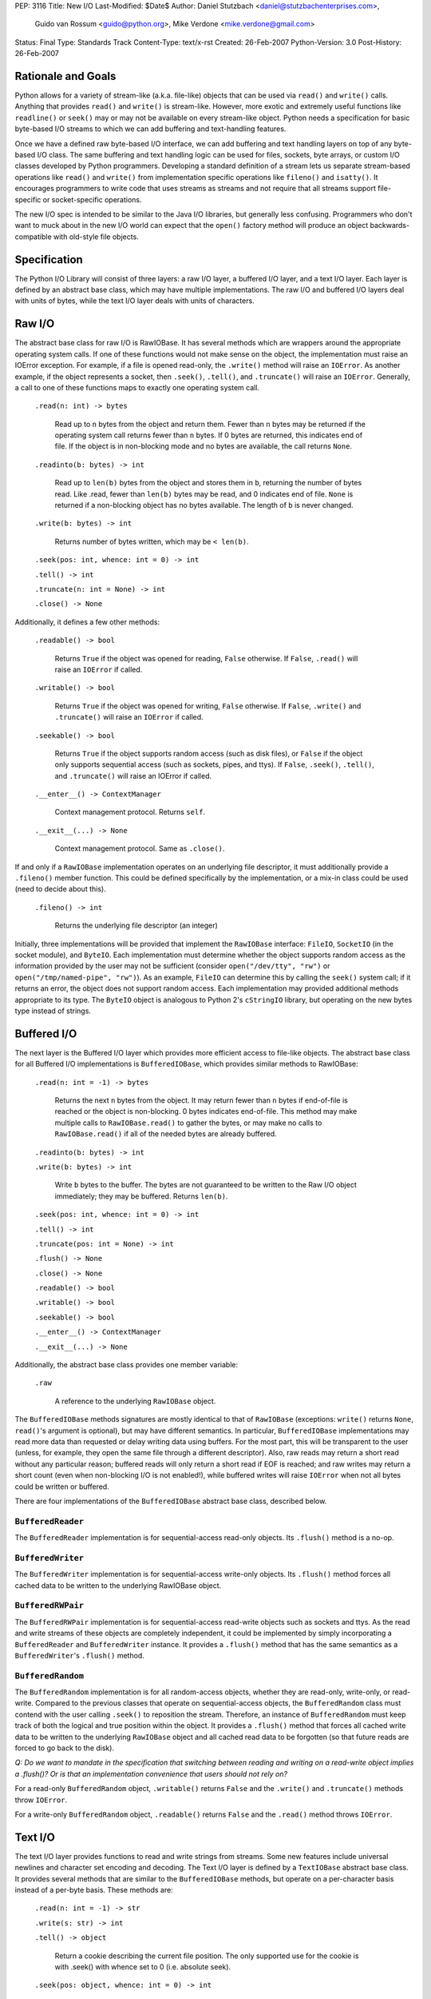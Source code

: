 PEP: 3116
Title: New I/O
Last-Modified: $Date$
Author: Daniel Stutzbach <daniel@stutzbachenterprises.com>,
        Guido van Rossum <guido@python.org>,
        Mike Verdone <mike.verdone@gmail.com>
Status: Final
Type: Standards Track
Content-Type: text/x-rst
Created: 26-Feb-2007
Python-Version: 3.0
Post-History: 26-Feb-2007

Rationale and Goals
===================

Python allows for a variety of stream-like (a.k.a. file-like) objects
that can be used via ``read()`` and ``write()`` calls.  Anything that
provides ``read()`` and ``write()`` is stream-like.  However, more
exotic and extremely useful functions like ``readline()`` or
``seek()`` may or may not be available on every stream-like object.
Python needs a specification for basic byte-based I/O streams to which
we can add buffering and text-handling features.

Once we have a defined raw byte-based I/O interface, we can add
buffering and text handling layers on top of any byte-based I/O class.
The same buffering and text handling logic can be used for files,
sockets, byte arrays, or custom I/O classes developed by Python
programmers.  Developing a standard definition of a stream lets us
separate stream-based operations like ``read()`` and ``write()`` from
implementation specific operations like ``fileno()`` and ``isatty()``.
It encourages programmers to write code that uses streams as streams
and not require that all streams support file-specific or
socket-specific operations.

The new I/O spec is intended to be similar to the Java I/O libraries,
but generally less confusing.  Programmers who don't want to muck
about in the new I/O world can expect that the ``open()`` factory
method will produce an object backwards-compatible with old-style file
objects.


Specification
=============

The Python I/O Library will consist of three layers: a raw I/O layer,
a buffered I/O layer, and a text I/O layer.  Each layer is defined by
an abstract base class, which may have multiple implementations.  The
raw I/O and buffered I/O layers deal with units of bytes, while the
text I/O layer deals with units of characters.


Raw I/O
=======

The abstract base class for raw I/O is RawIOBase.  It has several
methods which are wrappers around the appropriate operating system
calls.  If one of these functions would not make sense on the object,
the implementation must raise an IOError exception.  For example, if a
file is opened read-only, the ``.write()`` method will raise an
``IOError``.  As another example, if the object represents a socket,
then ``.seek()``, ``.tell()``, and ``.truncate()`` will raise an
``IOError``.  Generally, a call to one of these functions maps to
exactly one operating system call.

    ``.read(n: int) -> bytes``

       Read up to ``n`` bytes from the object and return them.  Fewer
       than ``n`` bytes may be returned if the operating system call
       returns fewer than ``n`` bytes.  If 0 bytes are returned, this
       indicates end of file.  If the object is in non-blocking mode
       and no bytes are available, the call returns ``None``.

    ``.readinto(b: bytes) -> int``

       Read up to ``len(b)`` bytes from the object and stores them in
       ``b``, returning the number of bytes read.  Like .read, fewer
       than ``len(b)`` bytes may be read, and 0 indicates end of file.
       ``None`` is returned if a non-blocking object has no bytes
       available.  The length of ``b`` is never changed.

    ``.write(b: bytes) -> int``

        Returns number of bytes written, which may be ``< len(b)``.

    ``.seek(pos: int, whence: int = 0) -> int``

    ``.tell() -> int``

    ``.truncate(n: int = None) -> int``

    ``.close() -> None``

Additionally, it defines a few other methods:

    ``.readable() -> bool``

       Returns ``True`` if the object was opened for reading,
       ``False`` otherwise.  If ``False``, ``.read()`` will raise an
       ``IOError`` if called.

    ``.writable() -> bool``

       Returns ``True`` if the object was opened for writing,
       ``False`` otherwise.  If ``False``, ``.write()`` and
       ``.truncate()`` will raise an ``IOError`` if called.

    ``.seekable() -> bool``

       Returns ``True`` if the object supports random access (such as
       disk files), or ``False`` if the object only supports
       sequential access (such as sockets, pipes, and ttys).  If
       ``False``, ``.seek()``, ``.tell()``, and ``.truncate()`` will
       raise an IOError if called.

    ``.__enter__() -> ContextManager``

       Context management protocol.  Returns ``self``.

    ``.__exit__(...) -> None``

       Context management protocol.  Same as ``.close()``.

If and only if a ``RawIOBase`` implementation operates on an
underlying file descriptor, it must additionally provide a
``.fileno()`` member function.  This could be defined specifically by
the implementation, or a mix-in class could be used (need to decide
about this).

    ``.fileno() -> int``

       Returns the underlying file descriptor (an integer)

Initially, three implementations will be provided that implement the
``RawIOBase`` interface: ``FileIO``, ``SocketIO`` (in the socket
module), and ``ByteIO``.  Each implementation must determine whether
the object supports random access as the information provided by the
user may not be sufficient (consider ``open("/dev/tty", "rw")`` or
``open("/tmp/named-pipe", "rw")``).  As an example, ``FileIO`` can
determine this by calling the ``seek()`` system call; if it returns an
error, the object does not support random access.  Each implementation
may provided additional methods appropriate to its type.  The
``ByteIO`` object is analogous to Python 2's ``cStringIO`` library,
but operating on the new bytes type instead of strings.


Buffered I/O
============

The next layer is the Buffered I/O layer which provides more efficient
access to file-like objects.  The abstract base class for all Buffered
I/O implementations is ``BufferedIOBase``, which provides similar methods
to RawIOBase:

    ``.read(n: int = -1) -> bytes``

       Returns the next ``n`` bytes from the object.  It may return
       fewer than ``n`` bytes if end-of-file is reached or the object is
       non-blocking.  0 bytes indicates end-of-file.  This method may
       make multiple calls to ``RawIOBase.read()`` to gather the bytes,
       or may make no calls to ``RawIOBase.read()`` if all of the needed
       bytes are already buffered.

    ``.readinto(b: bytes) -> int``

    ``.write(b: bytes) -> int``

       Write ``b`` bytes to the buffer.  The bytes are not guaranteed to
       be written to the Raw I/O object immediately; they may be
       buffered.  Returns ``len(b)``.

    ``.seek(pos: int, whence: int = 0) -> int``

    ``.tell() -> int``

    ``.truncate(pos: int = None) -> int``

    ``.flush() -> None``

    ``.close() -> None``

    ``.readable() -> bool``

    ``.writable() -> bool``

    ``.seekable() -> bool``

    ``.__enter__() -> ContextManager``

    ``.__exit__(...) -> None``

Additionally, the abstract base class provides one member variable:

    ``.raw``

       A reference to the underlying ``RawIOBase`` object.

The ``BufferedIOBase`` methods signatures are mostly identical to that
of ``RawIOBase`` (exceptions: ``write()`` returns ``None``,
``read()``'s argument is optional), but may have different semantics.
In particular, ``BufferedIOBase`` implementations may read more data
than requested or delay writing data using buffers.  For the most
part, this will be transparent to the user (unless, for example, they
open the same file through a different descriptor).  Also, raw reads
may return a short read without any particular reason; buffered reads
will only return a short read if EOF is reached; and raw writes may
return a short count (even when non-blocking I/O is not enabled!),
while buffered writes will raise ``IOError`` when not all bytes could
be written or buffered.

There are four implementations of the ``BufferedIOBase`` abstract base
class, described below.


``BufferedReader``
------------------

The ``BufferedReader`` implementation is for sequential-access
read-only objects.  Its ``.flush()`` method is a no-op.


``BufferedWriter``
------------------

The ``BufferedWriter`` implementation is for sequential-access
write-only objects.  Its ``.flush()`` method forces all cached data to
be written to the underlying RawIOBase object.


``BufferedRWPair``
------------------

The ``BufferedRWPair`` implementation is for sequential-access
read-write objects such as sockets and ttys.  As the read and write
streams of these objects are completely independent, it could be
implemented by simply incorporating a ``BufferedReader`` and
``BufferedWriter`` instance.  It provides a ``.flush()`` method that
has the same semantics as a ``BufferedWriter``'s ``.flush()`` method.


``BufferedRandom``
------------------

The ``BufferedRandom`` implementation is for all random-access
objects, whether they are read-only, write-only, or read-write.
Compared to the previous classes that operate on sequential-access
objects, the ``BufferedRandom`` class must contend with the user
calling ``.seek()`` to reposition the stream.  Therefore, an instance
of ``BufferedRandom`` must keep track of both the logical and true
position within the object.  It provides a ``.flush()`` method that
forces all cached write data to be written to the underlying
``RawIOBase`` object and all cached read data to be forgotten (so that
future reads are forced to go back to the disk).

*Q: Do we want to mandate in the specification that switching between
reading and writing on a read-write object implies a .flush()?  Or is
that an implementation convenience that users should not rely on?*

For a read-only ``BufferedRandom`` object, ``.writable()`` returns
``False`` and the ``.write()`` and ``.truncate()`` methods throw
``IOError``.

For a write-only ``BufferedRandom`` object, ``.readable()`` returns
``False`` and the ``.read()`` method throws ``IOError``.


Text I/O
========

The text I/O layer provides functions to read and write strings from
streams.  Some new features include universal newlines and character
set encoding and decoding.  The Text I/O layer is defined by a
``TextIOBase`` abstract base class.  It provides several methods that
are similar to the ``BufferedIOBase`` methods, but operate on a
per-character basis instead of a per-byte basis.  These methods are:

    ``.read(n: int = -1) -> str``

    ``.write(s: str) -> int``

    ``.tell() -> object``

        Return a cookie describing the current file position.
        The only supported use for the cookie is with .seek()
        with whence set to 0 (i.e. absolute seek).

    ``.seek(pos: object, whence: int = 0) -> int``

        Seek to position ``pos``.  If ``pos`` is non-zero, it must
        be a cookie returned from ``.tell()`` and ``whence`` must be zero.

    ``.truncate(pos: object = None) -> int``

        Like ``BufferedIOBase.truncate()``, except that ``pos`` (if
        not ``None``) must be a cookie previously returned by ``.tell()``.

Unlike with raw I/O, the units for .seek() are not specified - some
implementations (e.g. ``StringIO``) use characters and others
(e.g. ``TextIOWrapper``) use bytes.  The special case for zero is to
allow going to the start or end of a stream without a prior
``.tell()``.  An implementation could include stream encoder state in
the cookie returned from ``.tell()``.


``TextIOBase`` implementations also provide several methods that are
pass-throughs to the underlying ``BufferedIOBase`` objects:

    ``.flush() -> None``

    ``.close() -> None``

    ``.readable() -> bool``

    ``.writable() -> bool``

    ``.seekable() -> bool``

``TextIOBase`` class implementations additionally provide the
following methods:

    ``.readline() -> str``

        Read until newline or EOF and return the line, or ``""`` if
        EOF hit immediately.

    ``.__iter__() -> Iterator``

        Returns an iterator that returns lines from the file (which
        happens to be ``self``).

    ``.next() -> str``

        Same as ``readline()`` except raises ``StopIteration`` if EOF
        hit immediately.

Two implementations will be provided by the Python library.  The
primary implementation, ``TextIOWrapper``, wraps a Buffered I/O
object.  Each ``TextIOWrapper`` object has a property named
"``.buffer``" that provides a reference to the underlying
``BufferedIOBase`` object.  Its initializer has the following
signature:

    ``.__init__(self, buffer, encoding=None, errors=None, newline=None, line_buffering=False)``

        ``buffer`` is a reference to the ``BufferedIOBase`` object to
        be wrapped with the ``TextIOWrapper``.

        ``encoding`` refers to an encoding to be used for translating
        between the byte-representation and character-representation.
        If it is ``None``, then the system's locale setting will be
        used as the default.

        ``errors`` is an optional string indicating error handling.
        It may be set whenever ``encoding`` may be set.  It defaults
        to ``'strict'``.

        ``newline`` can be ``None``, ``''``, ``'\n'``, ``'\r'``, or
        ``'\r\n'``; all other values are illegal.  It controls the
        handling of line endings.  It works as follows:

        * On input, if ``newline`` is ``None``, universal newlines
          mode is enabled.  Lines in the input can end in ``'\n'``,
          ``'\r'``, or ``'\r\n'``, and these are translated into
          ``'\n'`` before being returned to the caller.  If it is
          ``''``, universal newline mode is enabled, but line endings
          are returned to the caller untranslated.  If it has any of
          the other legal values, input lines are only terminated by
          the given string, and the line ending is returned to the
          caller untranslated.  (In other words, translation to
          ``'\n'`` only occurs if ``newline`` is ``None``.)

        * On output, if ``newline`` is ``None``, any ``'\n'``
          characters written are translated to the system default
          line separator, ``os.linesep``.  If ``newline`` is ``''``,
          no translation takes place.  If ``newline`` is any of the
          other legal values, any ``'\n'`` characters written are
          translated to the given string.  (Note that the rules
          guiding translation are different for output than for
          input.)

        ``line_buffering``, if True, causes ``write()`` calls to imply
        a ``flush()`` if the string written contains at least one
        ``'\n'`` or ``'\r'`` character.  This is set by ``open()``
        when it detects that the underlying stream is a TTY device,
        or when a ``buffering`` argument of ``1`` is passed.

        Further notes on the ``newline`` parameter:

        * ``'\r'`` support is still needed for some OSX applications
          that produce files using ``'\r'`` line endings; Excel (when
          exporting to text) and Adobe Illustrator EPS files are the
          most common examples.

        * If translation is enabled, it happens regardless of which
          method is called for reading or writing.  For example,
          ``f.read()`` will always produce the same result as
          ``''.join(f.readlines())``.

        * If universal newlines without translation are requested on
          input (i.e. ``newline=''``), if a system read operation
          returns a buffer ending in ``'\r'``, another system read
          operation is done to determine whether it is followed by
          ``'\n'`` or not.  In universal newlines mode with
          translation, the second system read operation may be
          postponed until the next read request, and if the following
          system read operation returns a buffer starting with
          ``'\n'``, that character is simply discarded.

Another implementation, ``StringIO``, creates a file-like ``TextIO``
implementation without an underlying Buffered I/O object.  While
similar functionality could be provided by wrapping a ``BytesIO``
object in a ``TextIOWrapper``, the ``StringIO`` object allows for much
greater efficiency as it does not need to actually performing encoding
and decoding.  A String I/O object can just store the encoded string
as-is.  The ``StringIO`` object's ``__init__`` signature takes an
optional string specifying the initial value; the initial position is
always 0.  It does not support encodings or newline translations; you
always read back exactly the characters you wrote.


Unicode encoding/decoding Issues
--------------------------------

We should allow changing the encoding and error-handling
setting later.  The behavior of Text I/O operations in the face of
Unicode problems and ambiguities (e.g. diacritics, surrogates, invalid
bytes in an encoding) should be the same as that of the unicode
``encode()``/``decode()`` methods.  ``UnicodeError`` may be raised.

Implementation note: we should be able to reuse much of the
infrastructure provided by the ``codecs`` module.  If it doesn't
provide the exact APIs we need, we should refactor it to avoid
reinventing the wheel.


Non-blocking I/O
================

Non-blocking I/O is fully supported on the Raw I/O level only.  If a
raw object is in non-blocking mode and an operation would block, then
``.read()`` and ``.readinto()`` return ``None``, while ``.write()``
returns 0.  In order to put an object in non-blocking mode,
the user must extract the fileno and do it by hand.

At the Buffered I/O and Text I/O layers, if a read or write fails due
a non-blocking condition, they raise an ``IOError`` with ``errno`` set
to ``EAGAIN``.

Originally, we considered propagating up the Raw I/O behavior, but
many corner cases and problems were raised.  To address these issues,
significant changes would need to have been made to the Buffered I/O
and Text I/O layers.  For example, what should ``.flush()`` do on a
Buffered non-blocking object?  How would the user instruct the object
to "Write as much as you can from your buffer, but don't block"?  A
non-blocking ``.flush()`` that doesn't necessarily flush all available
data is counter-intuitive.  Since non-blocking and blocking objects
would have such different semantics at these layers, it was agreed to
abandon efforts to combine them into a single type.


The ``open()`` Built-in Function
================================

The ``open()`` built-in function is specified by the following
pseudo-code::

    def open(filename, mode="r", buffering=None, *,
             encoding=None, errors=None, newline=None):
        assert isinstance(filename, (str, int))
        assert isinstance(mode, str)
        assert buffering is None or isinstance(buffering, int)
        assert encoding is None or isinstance(encoding, str)
        assert newline in (None, "", "\n", "\r", "\r\n")
        modes = set(mode)
        if modes - set("arwb+t") or len(mode) > len(modes):
            raise ValueError("invalid mode: %r" % mode)
        reading = "r" in modes
        writing = "w" in modes
        binary = "b" in modes
        appending = "a" in modes
        updating = "+" in modes
        text = "t" in modes or not binary
        if text and binary:
            raise ValueError("can't have text and binary mode at once")
        if reading + writing + appending > 1:
            raise ValueError("can't have read/write/append mode at once")
        if not (reading or writing or appending):
            raise ValueError("must have exactly one of read/write/append mode")
        if binary and encoding is not None:
            raise ValueError("binary modes doesn't take an encoding arg")
        if binary and errors is not None:
            raise ValueError("binary modes doesn't take an errors arg")
        if binary and newline is not None:
            raise ValueError("binary modes doesn't take a newline arg")
        # XXX Need to spec the signature for FileIO()
        raw = FileIO(filename, mode)
        line_buffering = (buffering == 1 or buffering is None and raw.isatty())
        if line_buffering or buffering is None:
            buffering = 8*1024  # International standard buffer size
            # XXX Try setting it to fstat().st_blksize
        if buffering < 0:
            raise ValueError("invalid buffering size")
        if buffering == 0:
            if binary:
                return raw
            raise ValueError("can't have unbuffered text I/O")
        if updating:
            buffer = BufferedRandom(raw, buffering)
        elif writing or appending:
            buffer = BufferedWriter(raw, buffering)
        else:
            assert reading
            buffer = BufferedReader(raw, buffering)
        if binary:
            return buffer
        assert text
        return TextIOWrapper(buffer, encoding, errors, newline, line_buffering)


Copyright
=========

This document has been placed in the public domain.

